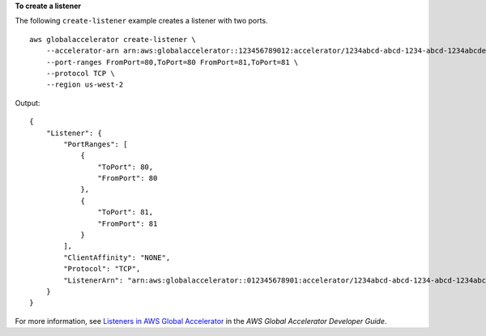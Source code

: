 **To create a listener**

The following ``create-listener`` example creates a listener with two ports. ::

    aws globalaccelerator create-listener \
        --accelerator-arn arn:aws:globalaccelerator::123456789012:accelerator/1234abcd-abcd-1234-abcd-1234abcdefgh \
        --port-ranges FromPort=80,ToPort=80 FromPort=81,ToPort=81 \
        --protocol TCP \
        --region us-west-2

Output::

    {
        "Listener": {
            "PortRanges": [
                {
                    "ToPort": 80,
                    "FromPort": 80
                },
                {
                    "ToPort": 81,
                    "FromPort": 81
                }
            ],
            "ClientAffinity": "NONE",
            "Protocol": "TCP",
            "ListenerArn": "arn:aws:globalaccelerator::012345678901:accelerator/1234abcd-abcd-1234-abcd-1234abcdefgh/listener/0123vxyz"
        }
    }

For more information, see `Listeners in AWS Global Accelerator <https://docs.aws.amazon.com/global-accelerator/latest/dg/about-listeners.html>`__ in the *AWS Global Accelerator Developer Guide*.
